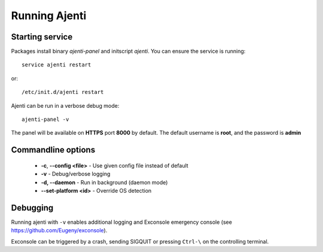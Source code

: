 Running Ajenti
==============

Starting service
----------------

Packages install binary *ajenti-panel* and initscript *ajenti*.
You can ensure the service is running::

    service ajenti restart

or::

    /etc/init.d/ajenti restart


Ajenti can be run in a verbose debug mode::

    ajenti-panel -v

The panel will be available on **HTTPS** port **8000** by default. The default username is **root**, and the password is **admin**

Commandline options
-------------------

  * **-c**, **--config <file>** - Use given config file instead of default
  * **-v** - Debug/verbose logging
  * **-d, --daemon** - Run in background (daemon mode)
  * **--set-platform <id>** - Override OS detection


Debugging
---------

Running ajenti with ``-v`` enables additional logging and Exconsole emergency console (see https://github.com/Eugeny/exconsole).

Exconsole can be triggered by a crash, sending SIGQUIT or pressing ``Ctrl-\`` on the controlling terminal.